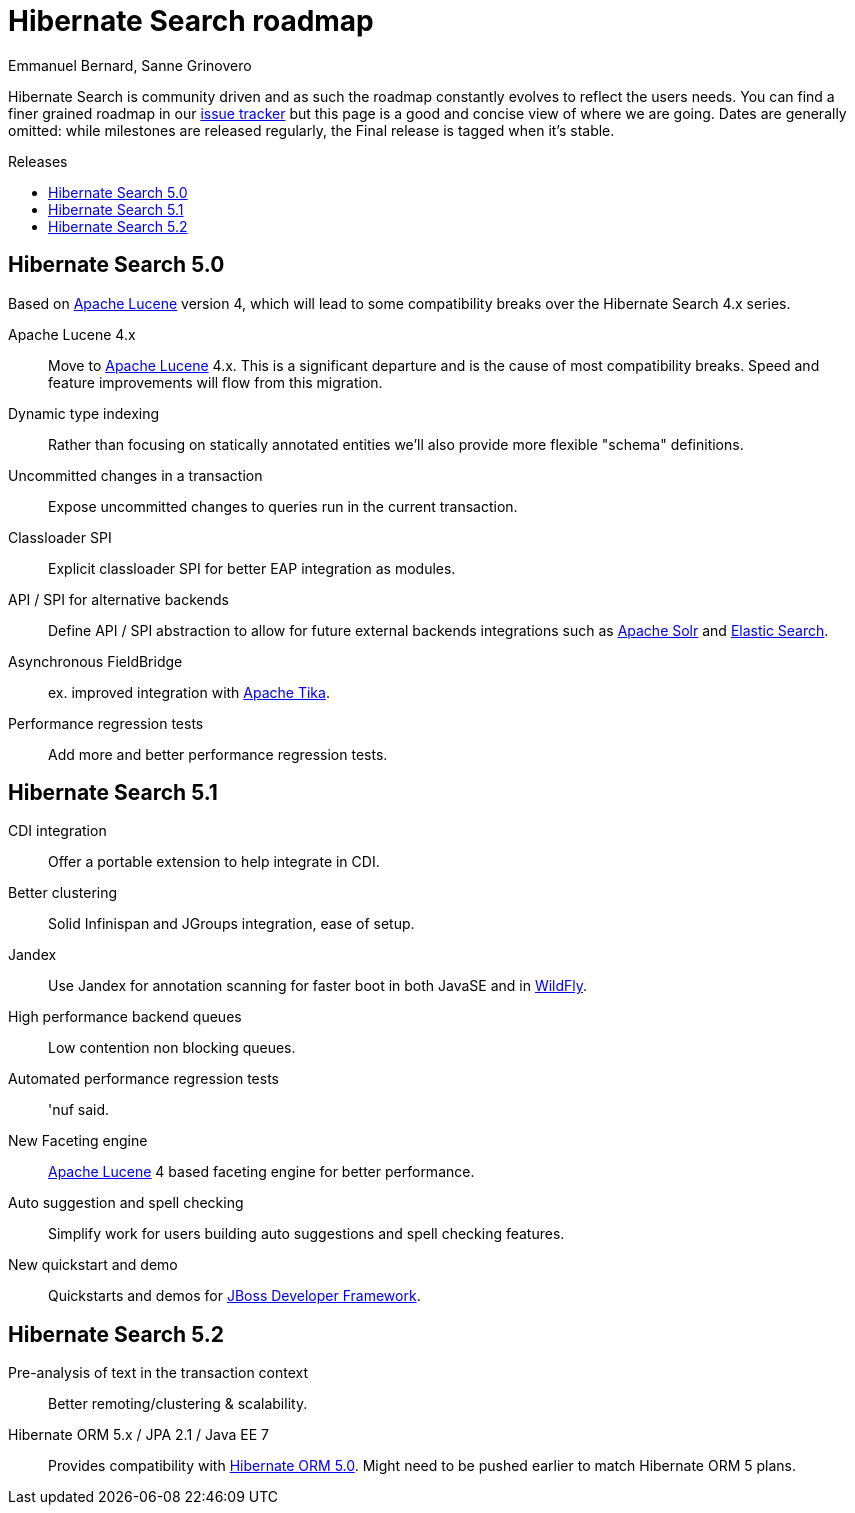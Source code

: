 = Hibernate Search roadmap
Emmanuel Bernard, Sanne Grinovero
:awestruct-layout: project-frame
:awestruct-project: search
:toc:
:toc-placement: preamble
:toc-title: Releases

Hibernate Search is community driven and as such the roadmap constantly evolves to reflect the users needs.
You can find a finer grained roadmap in our https://hibernate.atlassian.net/browse/HSEARCH[issue tracker] but this page is a good and concise view of where we are going.
Dates are generally omitted: while milestones are released regularly, the Final release is tagged when it's stable.

== Hibernate Search 5.0

Based on link:$$http://lucene.apache.org/core/$$[Apache Lucene] version 4, which will lead to some compatibility breaks over the Hibernate Search 4.x series.

Apache Lucene 4.x::
Move to link:$$http://lucene.apache.org/core/$$[Apache Lucene] 4.x. This is a significant departure and is the cause of most compatibility breaks.
Speed and feature improvements will flow from this migration.
Dynamic type indexing::
Rather than focusing on statically annotated entities we'll also provide more flexible "schema" definitions.
Uncommitted changes in a transaction::
Expose uncommitted changes to queries run in the current transaction.
Classloader SPI::
Explicit classloader SPI for better EAP integration as modules.
API / SPI for alternative backends::
Define API / SPI abstraction to allow for future external backends integrations
such as link:$$http://lucene.apache.org/solr/$$[Apache Solr] and link:$$http://www.elasticsearch.org/$$[Elastic Search].
Asynchronous FieldBridge::
ex. improved integration with link:$$http://tika.apache.org/$$[Apache Tika].
Performance regression tests::
Add more and better performance regression tests.


== Hibernate Search  5.1

CDI integration::
Offer a portable extension to help integrate in CDI.
Better clustering::
Solid Infinispan and JGroups integration, ease of setup.
Jandex::
Use Jandex for annotation scanning for faster boot in both JavaSE and in http://wildfly.org[WildFly].
High performance backend queues::
Low contention non blocking queues.
Automated performance regression tests::
'nuf said.
New Faceting engine::
link:$$http://lucene.apache.org/core/$$[Apache Lucene] 4 based faceting engine for better performance.
Auto suggestion and spell checking::
Simplify work for users building auto suggestions and spell checking features.
New quickstart and demo::
Quickstarts and demos for link:$$http://www.jboss.org/jdf/$$[JBoss Developer Framework].


== Hibernate Search 5.2

Pre-analysis of text in the transaction context::
Better remoting/clustering & scalability.
Hibernate ORM 5.x / JPA 2.1 / Java EE 7::
Provides compatibility with link:/orm/[Hibernate ORM 5.0].
Might need to be pushed earlier to match Hibernate ORM 5 plans.
